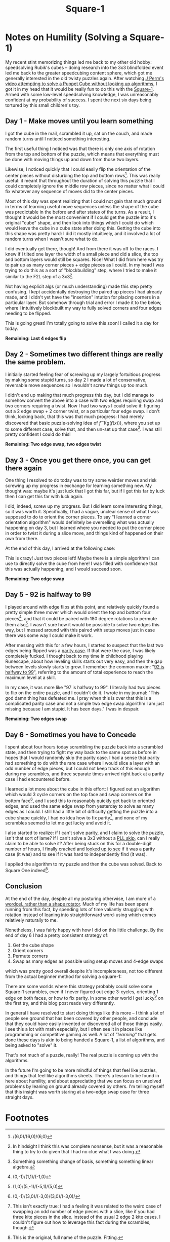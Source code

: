 #+TITLE: Square-1

* Notes on Humility (Solving a Square-1)

My recent stint memorizing things led me back to my other old hobby: speedsolving Rubik's cubes -- doing research into the 3x3 blindfolded event led me back to the greater speedcubing content sphere, which got me generally interested in the old twisty puzzles again. After watching [[https://www.youtube.com/watch?v=DhTZu66aIEo][J Perm's video attempting to solve a Puppet Cube without looking up algorithms]], I got it in my head that it would be really fun to do this with the [[https://en.wikipedia.org/wiki/Square-1_(puzzle)][Square-1]]. Armed with some low-level speedsolving knowledge, I was unreasonably confident at my probability of success. I spent the next six days being tortured by this small children's toy.

[[../images/from_clipboard/20240114_143432.png]]

** Day 1 - Make moves until you learn something

I got the cube in the mail, scrambled it up, sat on the couch, and made random turns until I noticed something interesting.

The first useful thing I noticed was that there is only one axis of rotation from the top and bottom of the puzzle, which means that everything must be done with moving things up and down from those two layers.

Likewise, I noticed quickly that I could easily flip the orientation of the center pieces without disturbing the top and bottom rows[fn:1]. This was really useful: it meant that throughout the duration of solving this puzzle that I could completely ignore the middle row pieces, since no matter what I could fix whatever any sequence of moves did to the center pieces.

Most of this day was spent realizing that I could not gain that much ground in terms of learning useful move sequences unless the shape of the cube was predictable in the before and after states of the turns. As a result, I thought it would be the most convenient if I could get the puzzle into it's original "cube" shape, and then look into things which I could do which would leave the cube in a cube state after doing this. Getting the cube into this shape was pretty hard: I did it mostly intuitively, and it involved a lot of random turns when I wasn't sure what to do.

I did eventually get there, though! And from there it was off to the races. I knew if I tilted one layer the width of a small piece and did a slice, the top and bottom layers would still be squares. Nice! What I did from here was try to pair up as many corner pieces + edge pieces as I could. In my head I was trying to do this as a sort of "blockbuilding" step, where I tried to make it similar to the F2L step of a 3x3[fn:7].

Not having explicit algs (or much understanding) made this step pretty confusing. I kept accidentally destroying the paired up pieces I had already made, and I didn't yet have the "insertion" intution for placing corners in a particular layer. But somehow through trial and error I made it to the below, where I intuitively blockbuilt my way to fully solved corners and four edges needing to be flipped.

This is going great! I'm totally going to solve this soon! I called it a day for today.

[[../images/from_clipboard/20240114_144113.png]]

*Remaining: Last 4 edges flip*

** Day 2 - Sometimes two different things are really the same problem.

I initially started feeling fear of screwing up my largely fortuitious progress by making some stupid turns, so day 2 I made a lot of conservative, reversable move sequences so I wouldn't screw things up too much.

I didn't end up making that much progress this day, but I did manage to somehow convert the above into a case with two edges requiring swap and two corners requiring a twist. Now I had two ways I could solve it: figuring out a 2 edge swap + 2 corner twist, or a particular four edge swap. I don't think, looking back, that this was that much progress: I had merely discovered that basic puzzle-solving idea of $f^-1(g(f(x)))$, where you set up to some different case, solve that, and then un-set up that case[fn:9]. I was still pretty confident I could do this!

*Remaining: Two edge swap, two edges twist*

** Day 3 - Once you get there once, you can get there again

One thing I resolved to do today was to try some weirder moves and risk screwing up my progress in exchange for learning something new. My thought was: maybe it's just luck that I got this far, but if I got this far by luck then I can get this far with luck again.

I did, indeed, screw up my progress. But I did learn some interesting things, so it was worth it. Specifically, I had a vague, unclear sense of what I was supposed to do to orient the corner pieces. To say "I learned a corner orientation algorithm" would definitely be overselling what was actually happening on day 3, but I learned where you needed to put the corner piece in order to twist it during a slice move, and things kind of happened on their own from there.

At the end of this day, I arrived at the following case:

[[../images/from_clipboard/20240114_161137.png]]

This is crazy! Just two pieces left! Maybe there is a simple algorithm I can use to directly solve the cube from here! I was filled with confidence that this was actually happening, and I would succeed soon.

*Remaining: Two edge swap*

** Day 5 - 92 is halfway to 99

I played around with edge flips at this point, and relatively quickly found a pretty simple three mover which would orient the top and bottom four pieces[fn:2], and that it could be paired with 180 degree rotations to permute them also[fn:4]. I wasn't sure how it would be possible to solve two edges this way, but I messed around with this paired with setup moves just in case there was some way I could make it work.  

After messing with this for a few hours, I started to suspect that the last two edges being flipped was a [[https://ruwix.com/twisty-puzzles/4x4x4-rubiks-cube-rubiks-revenge/parity/#:~:text=Parity%20is%20something%20that%20most,a%20pain%20to%20deal%20with.][parity case]]. If that were the case, I was likely completely fucked. I thought back to my time in childhood playing Runescape, about how leveling skills starts out very easy, and then the gap between levels slowly starts to grow. I remember the common maxim: "[[https://twitter.com/RuneScape/status/920947434318155776?lang=en][92 is halfway to 99]]", referring to the amount of total experience to reach the maximum level at a skill.

In my case, it was more like "97 is halfway to 99". I literally had two pieces to flip on the entire puzzle, and I couldn't do it. I wrote in my journal: "This god damn thing has defeated me. I pray when this is over that this is a complicated parity case and not a simple two edge swap algorithm I am just missing because I am stupid. It has been days." I was in despair. 

*Remaining: Two edges swap*

** Day 6 - Sometimes you have to Concede

I spent about four hours today scrambling the puzzle back into a scrambled state, and then trying to fight my way back to the same spot as before in hopes that I would randomly skip the parity case. I had a sense that parity had something to do with the rare case where I would slice a layer with an odd number of edge pieces, but I could not keep track of this enough during my scrambles, and three separate times arrived right back at a parity case I had encountered before.

I learned a lot more about the cube in this effort: I figured out an algorithm which would 3 cycle corners on the top face and swap corners on the bottom face[fn:3], and I used this to reasonably quickly get back to oriented edges, and used the same edge swap from yesterday to solve as many edges as I could. I still had a little bit of difficulty getting the puzzle into a cube shape quickly, I had no idea how to fix parity[fn:5], and none of my scrambles seemed to let me get lucky and avoid it.

I also started to realize: if I can't solve parity, and I claim to solve the puzzle, isn't that sort of lame? If I can't solve a 3x3 without a [[https://sarah.cubing.net/3x3x3/pll-skip-cases][PLL skip]], can I really claim to be able to solve it? After being stuck on this for a double-digit number of hours, I finally cracked and [[https://www.kungfoomanchu.com/guides/andy-klise-square-1.pdf][looked up to see]] if it was a parity case (it was) and to see if it was hard to independently find (it was).

I applied the algorithm to my puzzle and then the cube was solved. Back to Square One indeed[fn:6].

** Conclusion

At the end of the day, despite all my posturing otherwise, I am more of a [[https://www.vice.com/en/article/pkpqzb/ok-wtf-are-wordcels-and-shape-rotators][wordcel, rather than a shape rotator]]. Much of my life has been spent running from this fact, by spending lots of time valiantly struggling with rotation instead of leaning into straightforward word-using which comes relatively naturally to me.

Nonetheless, I was fairly happy with how I did on this little challenge. By the end of day 6 I had a pretty consistent strategy of:

1. Get the cube shape
2. Orient corners
3. Permute corners
4. Swap as many edges as possible using setup moves and 4-edge swaps

which was pretty good overall despite it's incompleteness, not too different from the actual beginner method for solving a square-1:

[[../images/from_clipboard/20240114_162927.png]]

There are some worlds where this strategy probably could solve some Square-1 scrambles, even if I never figured out edge 3-cycles, orienting 1 edge on both faces, or how to fix parity. In some other world I get lucky[fn:8] on the first try, and this blog post reads very differently.

In general I have resolved to start doing things like this more -- I think a lot of people see ground that has been covered by other people, and conclude that they could have easily invented or discovered all of those things easily. I see this a lot with math especially, but I often see it in places like programming or competitive gaming as well. A lot of /"learning"/ that gets done these days is akin to being handed a Square-1, a list of algorithms, and being asked to "solve" it.

That's not much of a puzzle, really! The real puzzle is coming up with the algorithms.

In the future I'm going to be more mindful of things that feel like puzzles, and things that feel like algorithms sheets. There's a lesson to be found in here about humility, and about appreciating that we can focus on unsolved problems by leaning on ground already covered by others. I'm telling myself that this insight was worth staring at a two-edge swap case for three straight days. 

* Footnotes

[fn:9] Something something change of basis, something something linear algebra.

[fn:8] This would be very unlike me.

[fn:7] In hindsight I think this was complete nonsense, but it was a reasonable thing to try to do given that I had no clue what I was doing.

[fn:6] This is the original, full name of the puzzle. Fitting.

[fn:5] This isn't exactly true: I had a feeling it was related to the weird case of swapping an odd number of edge pieces with a slice, like if you had three kite pieces in the slice. instead of the usual 2 edge 2 kite cases. I couldn't figure out how to leverage this fact during the scrambles, though.

[fn:4] (1,0)/(5,-1)/(-5,1)/(5,0)

[fn:3] (0,-1)/(3,0)/(-3,0)/(3,0)/(-3,0)/ 

[fn:2] (0,-1)/(1,1)/(-1,0)

[fn:1] /(6,0)/(6,0)/(6,0)
